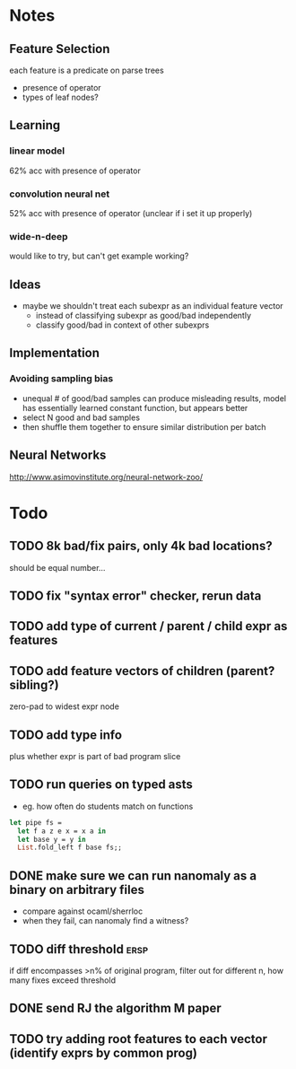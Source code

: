 * Notes
** Feature Selection
each feature is a predicate on parse trees
- presence of operator
- types of leaf nodes?
** Learning
*** linear model
62% acc with presence of operator
*** convolution neural net
52% acc with presence of operator
(unclear if i set it up properly)
*** wide-n-deep
would like to try, but can't get example working?
** Ideas
- maybe we shouldn't treat each subexpr as an individual feature vector
  - instead of classifying subexpr as good/bad independently
  - classify good/bad in context of other subexprs
** Implementation
*** Avoiding sampling bias
- unequal # of good/bad samples can produce misleading results, model
  has essentially learned constant function, but appears better
- select N good and bad samples
- then shuffle them together to ensure similar distribution per batch
** Neural Networks
http://www.asimovinstitute.org/neural-network-zoo/
* Todo
** TODO 8k bad/fix pairs, only 4k bad locations?
should be equal number...
** TODO fix "syntax error" checker, rerun data
** TODO add type of current / parent / child expr as features
** TODO add feature vectors of children (parent? sibling?)
zero-pad to widest expr node
** TODO add type info
plus whether expr is part of bad program slice
** TODO run queries on typed asts
- eg. how often do students match on functions

#+BEGIN_SRC ocaml
let pipe fs =
  let f a z e x = x a in
  let base y = y in
  List.fold_left f base fs;;
#+END_SRC
** DONE make sure we can run nanomaly as a binary on arbitrary files
CLOSED: [2016-10-27 Thu 10:47]
- compare against ocaml/sherrloc
- when they fail, can nanomaly find a witness?
** TODO diff threshold                                                :ersp:
if diff encompasses >n% of original program, filter out
for different n, how many fixes exceed threshold
** DONE send RJ the algorithm M paper
CLOSED: [2016-10-27 Thu 10:47]
** TODO try adding *root* features to each vector (identify exprs by common prog)
